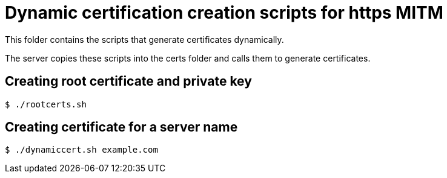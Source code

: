 = Dynamic certification creation scripts for https MITM

This folder contains the scripts that generate certificates dynamically.

The server copies these scripts into the certs folder and calls them to generate certificates.

== Creating root certificate and private key

----
$ ./rootcerts.sh
----

== Creating certificate for a server name

----
$ ./dynamiccert.sh example.com
----

